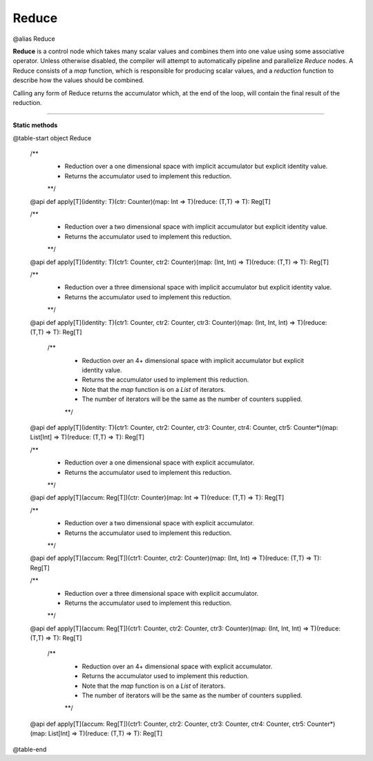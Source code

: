 
.. role:: black
.. role:: gray
.. role:: silver
.. role:: white
.. role:: maroon
.. role:: red
.. role:: fuchsia
.. role:: pink
.. role:: orange
.. role:: yellow
.. role:: lime
.. role:: green
.. role:: olive
.. role:: teal
.. role:: cyan
.. role:: aqua
.. role:: blue
.. role:: navy
.. role:: purple

.. _Reduce:

Reduce
======

@alias Reduce

**Reduce** is a control node which takes many scalar values and combines them into one value using some associative operator.
Unless otherwise disabled, the compiler will attempt to automatically pipeline and parallelize *Reduce* nodes.
A Reduce consists of a *map* function, which is responsible for producing scalar values, and
a *reduction* function to describe how the values should be combined.

Calling any form of Reduce returns the accumulator which, at the end of the loop, will contain the final result of the reduction.



--------------

**Static methods**

@table-start
object Reduce

  /**
    * Reduction over a one dimensional space with implicit accumulator but explicit identity value. 
    * Returns the accumulator used to implement this reduction.
    **/
  @api def apply[T](identity: T)(ctr: Counter)(map: Int => T)(reduce: (T,T) => T): Reg[T]

  /** 
    * Reduction over a two dimensional space with implicit accumulator but explicit identity value. 
    * Returns the accumulator used to implement this reduction.
    **/
  @api def apply[T](identity: T)(ctr1: Counter, ctr2: Counter)(map: (Int, Int) => T)(reduce: (T,T) => T): Reg[T]

  /** 
    * Reduction over a three dimensional space with implicit accumulator but explicit identity value. 
    * Returns the accumulator used to implement this reduction.
    **/
  @api def apply[T](identity: T)(ctr1: Counter, ctr2: Counter, ctr3: Counter)(map: (Int, Int, Int) => T)(reduce: (T,T) => T): Reg[T]

   /** 
    * Reduction over an 4+ dimensional space with implicit accumulator but explicit identity value. 
    * Returns the accumulator used to implement this reduction.
    * Note that the `map` function is on a `List` of iterators.
    * The number of iterators will be the same as the number of counters supplied.
    **/
  @api def apply[T](identity: T)(ctr1: Counter, ctr2: Counter, ctr3: Counter, ctr4: Counter, ctr5: Counter*)(map: List[Int] => T)(reduce: (T,T) => T): Reg[T]


  /**
    * Reduction over a one dimensional space with explicit accumulator. 
    * Returns the accumulator used to implement this reduction.
    **/
  @api def apply[T](accum: Reg[T])(ctr: Counter)(map: Int => T)(reduce: (T,T) => T): Reg[T]

  /** 
    * Reduction over a two dimensional space with explicit accumulator. 
    * Returns the accumulator used to implement this reduction.
    **/
  @api def apply[T](accum: Reg[T])(ctr1: Counter, ctr2: Counter)(map: (Int, Int) => T)(reduce: (T,T) => T): Reg[T]

  /** 
    * Reduction over a three dimensional space with explicit accumulator. 
    * Returns the accumulator used to implement this reduction.
    **/
  @api def apply[T](accum: Reg[T])(ctr1: Counter, ctr2: Counter, ctr3: Counter)(map: (Int, Int, Int) => T)(reduce: (T,T) => T): Reg[T]

   /** 
    * Reduction over an 4+ dimensional space with explicit accumulator. 
    * Returns the accumulator used to implement this reduction.
    * Note that the `map` function is on a `List` of iterators.
    * The number of iterators will be the same as the number of counters supplied.
    **/
  @api def apply[T](accum: Reg[T])(ctr1: Counter, ctr2: Counter, ctr3: Counter, ctr4: Counter, ctr5: Counter*)(map: List[Int] => T)(reduce: (T,T) => T): Reg[T]

@table-end
